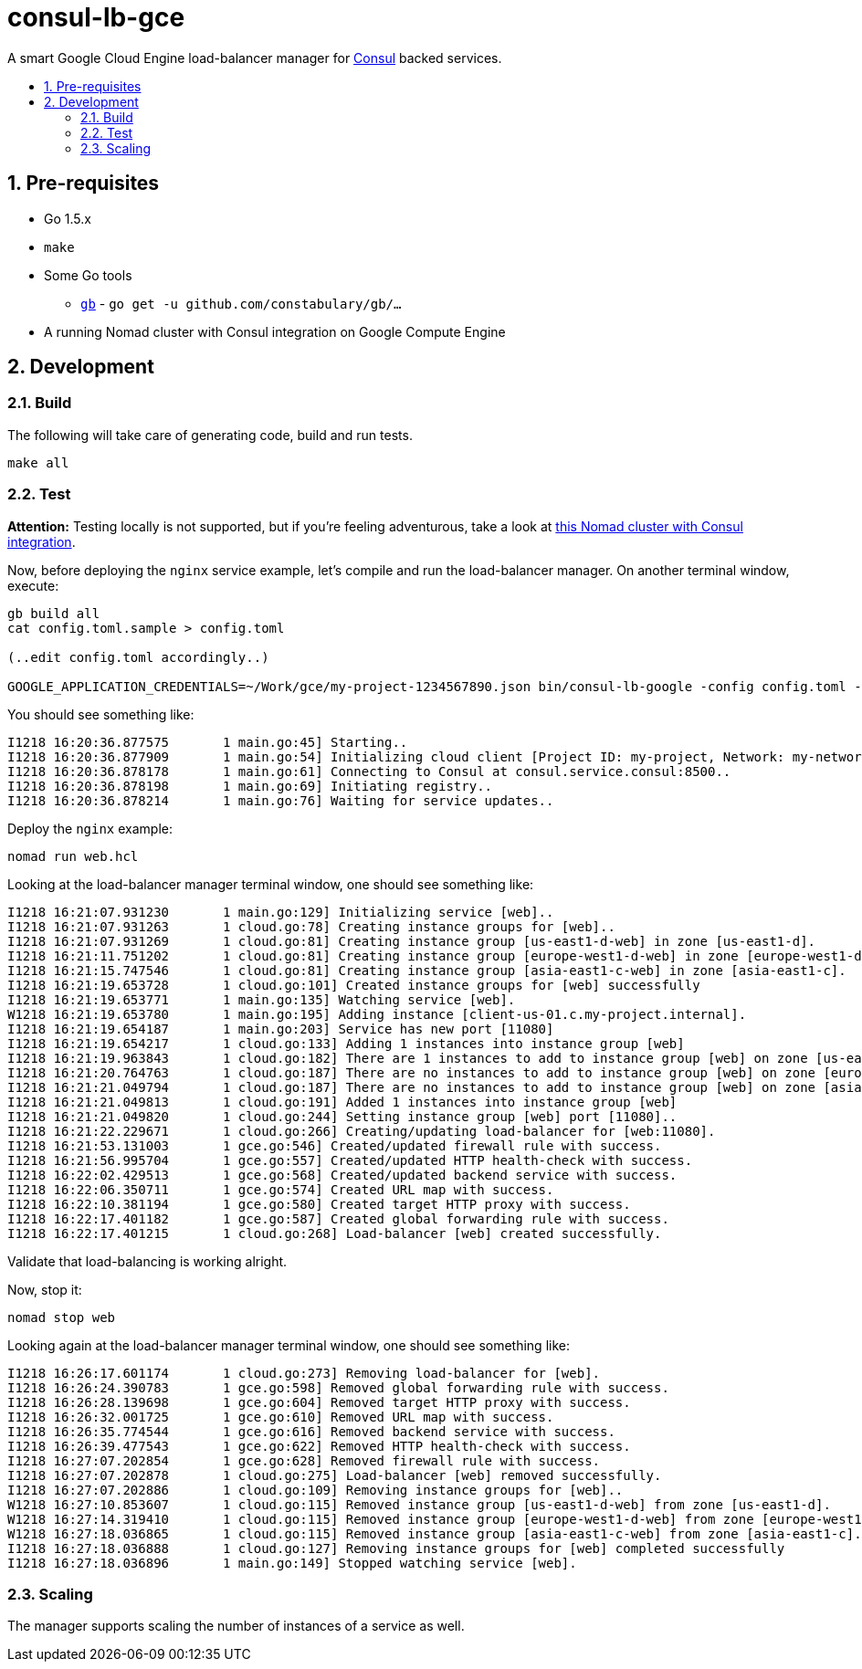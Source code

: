 :sectnums:
:numbered:
:toc: macro
:toc-title:
:toclevels: 99

# consul-lb-gce

A smart Google Cloud Engine load-balancer manager for https://www.consul.io/[Consul] backed services.

toc::[]

## Pre-requisites

* Go 1.5.x
* `make`
* Some Go tools
** http://getgb.io[`gb`] - `go get -u github.com/constabulary/gb/...`
* A running Nomad cluster with Consul integration on Google Compute Engine

## Development

### Build

The following will take care of generating code, build and run tests.
```
make all
```

### Test

**Attention:** Testing locally is not supported, but if you're feeling adventurous, take a look at https://github.com/pires/nomad-vagrant-coreos-cluster[this Nomad cluster with Consul integration].

Now, before deploying the `nginx` service example, let's compile and run the load-balancer manager. On another terminal window, execute:

```
gb build all
cat config.toml.sample > config.toml

(..edit config.toml accordingly..)

GOOGLE_APPLICATION_CREDENTIALS=~/Work/gce/my-project-1234567890.json bin/consul-lb-google -config config.toml -alsologtostderr
```

You should see something like:
```
I1218 16:20:36.877575       1 main.go:45] Starting..
I1218 16:20:36.877909       1 main.go:54] Initializing cloud client [Project ID: my-project, Network: my-network, Allowed Zones: []string{"us-east1-d", "europe-west1-d", "asia-east1-c"}]..
I1218 16:20:36.878178       1 main.go:61] Connecting to Consul at consul.service.consul:8500..
I1218 16:20:36.878198       1 main.go:69] Initiating registry..
I1218 16:20:36.878214       1 main.go:76] Waiting for service updates..
```

Deploy the `nginx` example:

```
nomad run web.hcl
```

Looking at the load-balancer manager terminal window, one should see something like:
```
I1218 16:21:07.931230       1 main.go:129] Initializing service [web]..
I1218 16:21:07.931263       1 cloud.go:78] Creating instance groups for [web]..
I1218 16:21:07.931269       1 cloud.go:81] Creating instance group [us-east1-d-web] in zone [us-east1-d].
I1218 16:21:11.751202       1 cloud.go:81] Creating instance group [europe-west1-d-web] in zone [europe-west1-d].
I1218 16:21:15.747546       1 cloud.go:81] Creating instance group [asia-east1-c-web] in zone [asia-east1-c].
I1218 16:21:19.653728       1 cloud.go:101] Created instance groups for [web] successfully
I1218 16:21:19.653771       1 main.go:135] Watching service [web].
W1218 16:21:19.653780       1 main.go:195] Adding instance [client-us-01.c.my-project.internal].
I1218 16:21:19.654187       1 main.go:203] Service has new port [11080]
I1218 16:21:19.654217       1 cloud.go:133] Adding 1 instances into instance group [web]
I1218 16:21:19.963843       1 cloud.go:182] There are 1 instances to add to instance group [web] on zone [us-east1-d]. Adding..
I1218 16:21:20.764763       1 cloud.go:187] There are no instances to add to instance group [web] on zone [europe-west1-d].
I1218 16:21:21.049794       1 cloud.go:187] There are no instances to add to instance group [web] on zone [asia-east1-c].
I1218 16:21:21.049813       1 cloud.go:191] Added 1 instances into instance group [web]
I1218 16:21:21.049820       1 cloud.go:244] Setting instance group [web] port [11080]..
I1218 16:21:22.229671       1 cloud.go:266] Creating/updating load-balancer for [web:11080].
I1218 16:21:53.131003       1 gce.go:546] Created/updated firewall rule with success.
I1218 16:21:56.995704       1 gce.go:557] Created/updated HTTP health-check with success.
I1218 16:22:02.429513       1 gce.go:568] Created/updated backend service with success.
I1218 16:22:06.350711       1 gce.go:574] Created URL map with success.
I1218 16:22:10.381194       1 gce.go:580] Created target HTTP proxy with success.
I1218 16:22:17.401182       1 gce.go:587] Created global forwarding rule with success.
I1218 16:22:17.401215       1 cloud.go:268] Load-balancer [web] created successfully.
```

Validate that load-balancing is working alright.

Now, stop it:

```
nomad stop web
```

Looking again at the load-balancer manager terminal window, one should see something like:

```
I1218 16:26:17.601174       1 cloud.go:273] Removing load-balancer for [web].
I1218 16:26:24.390783       1 gce.go:598] Removed global forwarding rule with success.
I1218 16:26:28.139698       1 gce.go:604] Removed target HTTP proxy with success.
I1218 16:26:32.001725       1 gce.go:610] Removed URL map with success.
I1218 16:26:35.774544       1 gce.go:616] Removed backend service with success.
I1218 16:26:39.477543       1 gce.go:622] Removed HTTP health-check with success.
I1218 16:27:07.202854       1 gce.go:628] Removed firewall rule with success.
I1218 16:27:07.202878       1 cloud.go:275] Load-balancer [web] removed successfully.
I1218 16:27:07.202886       1 cloud.go:109] Removing instance groups for [web]..
W1218 16:27:10.853607       1 cloud.go:115] Removed instance group [us-east1-d-web] from zone [us-east1-d].
W1218 16:27:14.319410       1 cloud.go:115] Removed instance group [europe-west1-d-web] from zone [europe-west1-d].
W1218 16:27:18.036865       1 cloud.go:115] Removed instance group [asia-east1-c-web] from zone [asia-east1-c].
I1218 16:27:18.036888       1 cloud.go:127] Removing instance groups for [web] completed successfully
I1218 16:27:18.036896       1 main.go:149] Stopped watching service [web].
```

### Scaling

The manager supports scaling the number of instances of a service as well.
